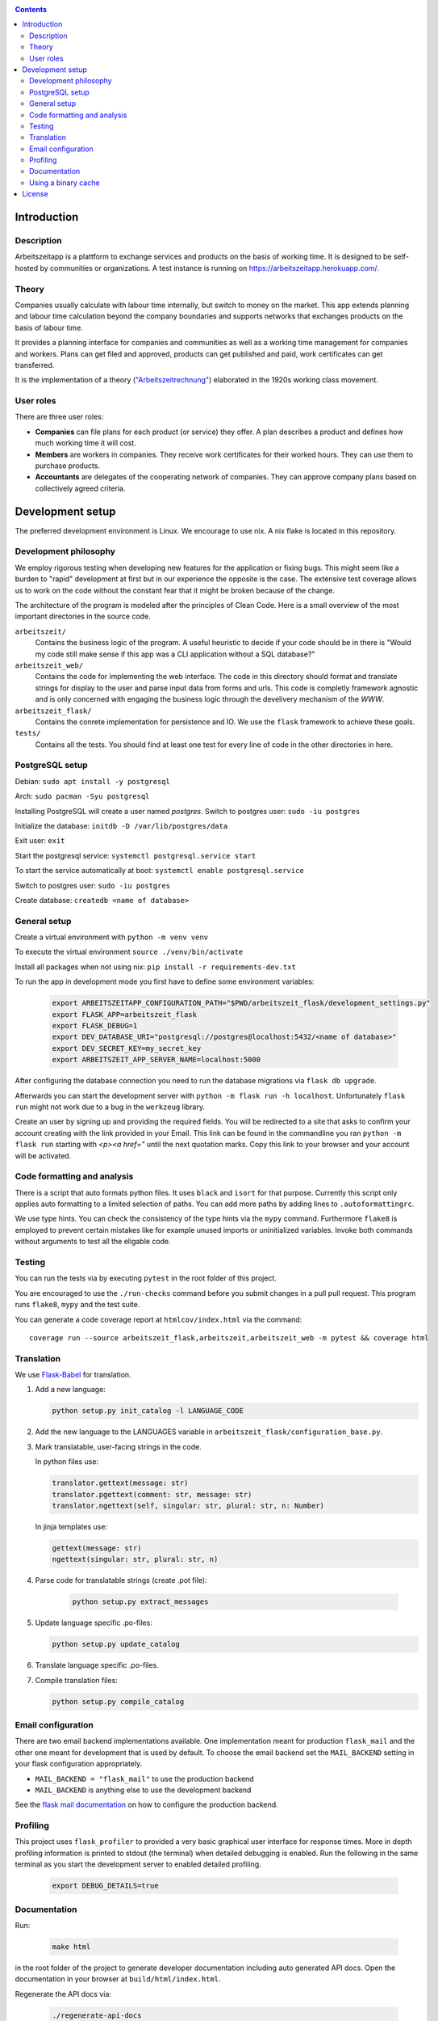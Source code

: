 |Generic badge|

.. |Generic badge| image:: https://github.com/arbeitszeit/arbeitszeitapp/actions/workflows/python-app.yml/badge.svg
   :target: https://github.com/arbeitszeit/arbeitszeitapp/actions/workflows/python-app.yml

.. contents ::

.. start-introduction-do-not-delete

Introduction
============

Description
------------

Arbeitszeitapp is a plattform to exchange services and products on the 
basis of working time. It is designed to be self-hosted by communities or 
organizations. A test instance is running on https://arbeitszeitapp.herokuapp.com/.


Theory
-----------

Companies usually calculate with labour time internally, 
but switch to money on the market. This app 
extends planning and labour time calculation beyond the 
company boundaries and supports networks that exchanges products on the basis of labour time. 

It provides a planning interface for companies and 
communities as well as a working time management for companies and workers. 
Plans can get filed and approved, products can get published and paid, 
work certificates can get transferred. 

It is the implementation of a theory (`"Arbeitszeitrechnung" 
<https://aaap.be/Pages/Transition-en-Fundamental-Principles-1930.html>`_) elaborated in the 1920s working class movement. 


User roles
----------

There are three user roles:

* **Companies** can file plans for each product (or service) they offer. A plan describes a product and defines how much working time it will cost. 

* **Members** are workers in companies. They receive work certificates for their worked hours. They can use them to purchase products. 

* **Accountants** are delegates of the cooperating network of companies. They can approve company plans based on collectively agreed criteria. 

.. end-introduction-do-not-delete

.. start-development-setup-do-not-delete

Development setup
=================

The preferred development environment is Linux. We encourage to use nix. A nix flake is located in this repository.  


Development philosophy
-----------------------

We employ rigorous testing when developing new features for the
application or fixing bugs.  This might seem like a burden to "rapid"
development at first but in our experience the opposite is the case.
The extensive test coverage allows us to work on the code without the
constant fear that it might be broken because of the change.

The architecture of the program is modeled after the principles of
Clean Code.  Here is a small overview of the most important
directories in the source code.

``arbeitszeit/``
    Contains the business logic of the program.  A useful heuristic to
    decide if your code should be in there is "Would my code still
    make sense if this app was a CLI application without a SQL
    database?"

``arbeitszeit_web/``
    Contains the code for implementing the web interface.  The code in
    this directory should format and translate strings for display to
    the user and parse input data from forms and urls.  This code is
    completly framework agnostic and is only concerned with engaging
    the business logic through the develivery mechanism of the `WWW`.

``arbeitszeit_flask/``
    Contains the conrete implementation for persistence and IO.  We
    use the ``flask`` framework to achieve these goals.

``tests/``
   Contains all the tests.  You should find at least one test for
   every line of code in the other directories in here.


PostgreSQL setup
-------------------

Debian: ``sudo apt install -y postgresql``

Arch: ``sudo pacman -Syu postgresql``

Installing PostgreSQL will create a user named *postgres*.
Switch to postgres user: ``sudo -iu postgres``

Initialize the database: ``initdb -D /var/lib/postgres/data``

Exit user: ``exit``

Start the postgresql service: ``systemctl postgresql.service start``

To start the service automatically at boot: ``systemctl enable postgresql.service``

Switch to postgres user: ``sudo -iu postgres``

Create database: ``createdb <name of database>``


General setup
-------------

Create a virtual environment with ``python -m venv venv``

To execute the virtual environment ``source ./venv/bin/activate``

Install all packages when not using nix: ``pip install -r requirements-dev.txt``

To run the app in development mode you first have to define some
environment variables:

    .. code-block:: bash

     export ARBEITSZEITAPP_CONFIGURATION_PATH="$PWD/arbeitszeit_flask/development_settings.py"
     export FLASK_APP=arbeitszeit_flask
     export FLASK_DEBUG=1
     export DEV_DATABASE_URI="postgresql://postgres@localhost:5432/<name of database>"
     export DEV_SECRET_KEY=my_secret_key
     export ARBEITSZEIT_APP_SERVER_NAME=localhost:5000

After configuring the database connection you need to run the database
migrations via ``flask db upgrade``.

Afterwards you can start the development server with ``python -m flask
run -h localhost``.  Unfortunately ``flask run`` might not work due to
a bug in the ``werkzeug`` library.

Create an user by signing up and providing the required fields.  You
will be redirected to a site that asks to confirm your account
creating with the link provided in your Email.  This link can be found
in the commandline you ran ``python -m flask run`` starting with
*<p><a href="* until the next quotation marks.  Copy this link to your
browser and your account will be activated.


Code formatting and analysis
-----------------------------

There is a script that auto formats python files.  It uses ``black`` and
``isort`` for that purpose.  Currently this script only applies auto
formatting to a limited selection of paths.  You can add more paths by
adding lines to ``.autoformattingrc``.


We use type hints.  You can check the consistency of the type hints
via the ``mypy`` command. Furthermore ``flake8`` is employed to prevent certain mistakes like
for example unused imports or uninitialized variables. Invoke both commands without
arguments to test all the eligable code.


Testing
-------

You can run the tests via by executing ``pytest`` in the root folder
of this project.

You are encouraged to use the ``./run-checks`` command before you
submit changes in a pull pull request.  This program runs ``flake8``,
``mypy`` and the test suite.

You can generate a code coverage report at ``htmlcov/index.html`` via
the command::

    coverage run --source arbeitszeit_flask,arbeitszeit,arbeitszeit_web -m pytest && coverage html

Translation
-----------

We use `Flask-Babel <https://python-babel.github.io/flask-babel/>`_ for translation.

#. Add a new language: 

   .. code-block::  bash 
    
    python setup.py init_catalog -l LANGUAGE_CODE

   
#. Add the new language to the LANGUAGES variable in ``arbeitszeit_flask/configuration_base.py``.

#. Mark translatable, user-facing strings in the code.

   In python files use: 

   .. code-block:: bash
    
    translator.gettext(message: str)
    translator.pgettext(comment: str, message: str)
    translator.ngettext(self, singular: str, plural: str, n: Number)
   
   In jinja templates use: 

   .. code-block:: bash

    gettext(message: str)
    ngettext(singular: str, plural: str, n)

#. Parse code for translatable strings (create .pot file): 

    .. code-block:: bash

     python setup.py extract_messages


#. Update language specific .po-files:

   .. code-block::  bash
    
     python setup.py update_catalog

#. Translate language specific .po-files.
	
#. Compile translation files:

   .. code-block::  bash

    python setup.py compile_catalog


Email configuration
-------------------

There are two email backend implementations available.  One
implementation meant for production ``flask_mail`` and the other one
meant for development that is used by default.  To choose the email
backend set the ``MAIL_BACKEND`` setting in your flask configuration
appropriately.

* ``MAIL_BACKEND = "flask_mail"`` to use the production backend
* ``MAIL_BACKEND`` is anything else to use the development backend

See the `flask mail documentation
<https://pythonhosted.org/Flask-Mail/>`_ on how to configure the
production backend.

Profiling
---------

This project uses ``flask_profiler`` to provided a very basic
graphical user interface for response times.  More in depth profiling
information is printed to stdout (the terminal) when detailed
debugging is enabled. Run the following in the same terminal as you
start the development server to enabled detailed profiling.

   .. code-block:: bash

    export DEBUG_DETAILS=true


Documentation
--------------

Run:

   .. code-block:: bash

    make html

in the root folder of the project to generate developer documentation
including auto generated API docs.  Open the documentation in your
browser at ``build/html/index.html``.

Regenerate the API docs via:

    .. code-block:: bash

     ./regenerate-api-docs

Using a binary cache
--------------------

You can access the binary cache hosted on `cachix
<https://www.cachix.org/>`_ in your development environment if you are
using ``nix`` to manage your development environment. The binary cache
is called "arbeitszeit".  Check the `cachix docs
<https://docs.cachix.org/getting-started#using-binaries-with-nix>`_ on
how to set this up locally.  The benefit of this for you is that you
can avoid building dependencies there where already build in the CI
pipeline once.

.. end-development-setup-do-not-delete

.. start-license-do-not-delete

License
=======

All source code is distributed under the conditions of the APGL.  For
the full license text see the file ``LICENSE`` contained in this
repository.

.. end-license-do-not-delete
